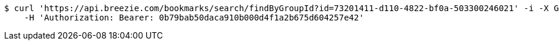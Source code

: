 [source,bash]
----
$ curl 'https://api.breezie.com/bookmarks/search/findByGroupId?id=73201411-d110-4822-bf0a-503300246021' -i -X GET \
    -H 'Authorization: Bearer: 0b79bab50daca910b000d4f1a2b675d604257e42'
----